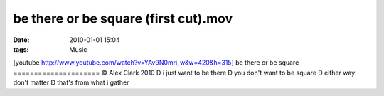 be there or be square (first cut).mov
#####################################
:date: 2010-01-01 15:04
:tags: Music

[youtube http://www.youtube.com/watch?v=YAv9N0mri\_w&w=420&h=315] be
there or be square ===================== © Alex Clark 2010 D i just want
to be there D you don't want to be square D either way don't matter D
that's from what i gather
